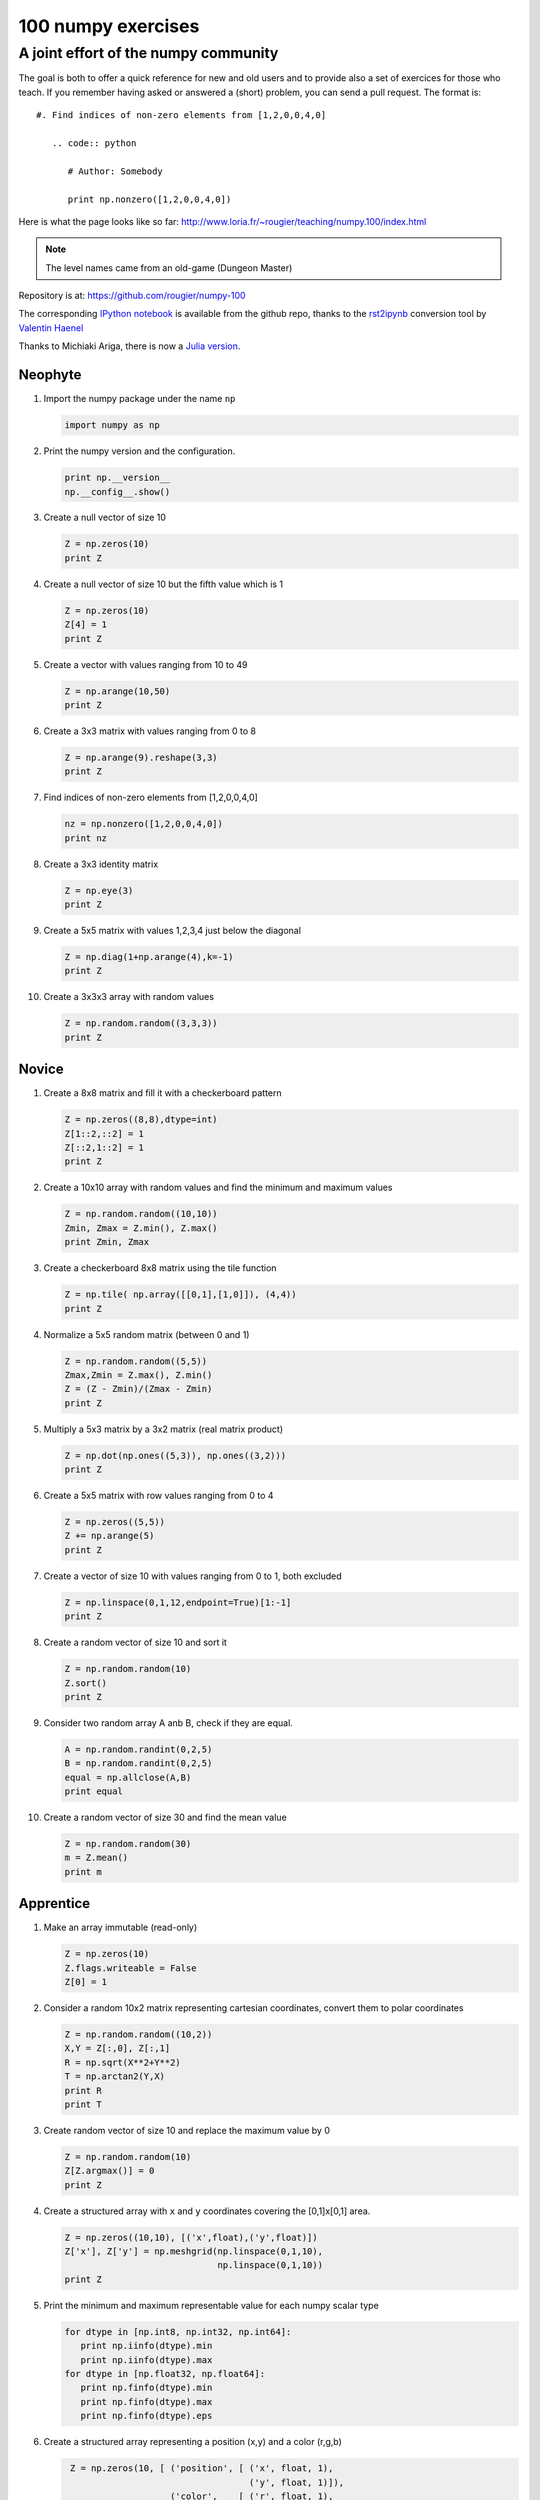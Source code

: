 ===================
100 numpy exercises
===================

A joint effort of the numpy community
-------------------------------------

The goal is both to offer a quick reference for new and old users and to
provide also a set of exercices for those who teach. If you remember having
asked or answered a (short) problem, you can send a pull request. The format
is:

::

  #. Find indices of non-zero elements from [1,2,0,0,4,0]

     .. code:: python

        # Author: Somebody

        print np.nonzero([1,2,0,0,4,0])


Here is what the page looks like so far:
http://www.loria.fr/~rougier/teaching/numpy.100/index.html

.. Note:: The level names came from an old-game (Dungeon Master)

Repository is at: https://github.com/rougier/numpy-100

The corresponding `IPython notebook
<https://github.com/rougier/numpy-100/blob/master/README.ipynb>`_ is available
from the github repo, thanks to the `rst2ipynb
<https://github.com/esc/rst2ipynb>`_ conversion tool by `Valentin Haenel
<http://haenel.co>`_

Thanks to Michiaki Ariga, there is now a
`Julia version <https://github.com/chezou/julia-100-exercises>`_.


.. **Contents**
.. .. contents::
..     :local:
..     :depth: 1


Neophyte
========

1. Import the numpy package under the name ``np``

   .. code-block:: python

      import numpy as np


2. Print the numpy version and the configuration.

   .. code-block:: python

      print np.__version__
      np.__config__.show()


3. Create a null vector of size 10

   .. code-block:: python

      Z = np.zeros(10)
      print Z


4. Create a null vector of size 10 but the fifth value which is 1

   .. code-block:: python

      Z = np.zeros(10)
      Z[4] = 1
      print Z


5. Create a vector with values ranging from 10 to 49

   .. code-block:: python

      Z = np.arange(10,50)
      print Z


6. Create a 3x3 matrix with values ranging from 0 to 8

   .. code-block:: python

      Z = np.arange(9).reshape(3,3)
      print Z


7. Find indices of non-zero elements from [1,2,0,0,4,0]

   .. code-block:: python

      nz = np.nonzero([1,2,0,0,4,0])
      print nz


8. Create a 3x3 identity matrix

   .. code-block:: python

      Z = np.eye(3)
      print Z


9. Create a 5x5 matrix with values 1,2,3,4 just below the diagonal

   .. code-block:: python

      Z = np.diag(1+np.arange(4),k=-1)
      print Z


10. Create a 3x3x3 array with random values

    .. code-block:: python

       Z = np.random.random((3,3,3))
       print Z


Novice
======

1. Create a 8x8 matrix and fill it with a checkerboard pattern

   .. code-block:: python

      Z = np.zeros((8,8),dtype=int)
      Z[1::2,::2] = 1
      Z[::2,1::2] = 1
      print Z


2. Create a 10x10 array with random values and find the minimum and maximum values

   .. code-block:: python

      Z = np.random.random((10,10))
      Zmin, Zmax = Z.min(), Z.max()
      print Zmin, Zmax


3. Create a checkerboard 8x8 matrix using the tile function

   .. code-block:: python

      Z = np.tile( np.array([[0,1],[1,0]]), (4,4))
      print Z


4. Normalize a 5x5 random matrix (between 0 and 1)

   .. code-block:: python

      Z = np.random.random((5,5))
      Zmax,Zmin = Z.max(), Z.min()
      Z = (Z - Zmin)/(Zmax - Zmin)
      print Z


5. Multiply a 5x3 matrix by a 3x2 matrix (real matrix product)

   .. code-block:: python

      Z = np.dot(np.ones((5,3)), np.ones((3,2)))
      print Z


6. Create a 5x5 matrix with row values ranging from 0 to 4

   .. code-block:: python

    Z = np.zeros((5,5))
    Z += np.arange(5)
    print Z


7. Create a vector of size 10 with values ranging from 0 to 1, both excluded

   .. code-block:: python

    Z = np.linspace(0,1,12,endpoint=True)[1:-1]
    print Z


8. Create a random vector of size 10 and sort it

   .. code-block:: python

    Z = np.random.random(10)
    Z.sort()
    print Z


9. Consider two random array A anb B, check if they are equal.

   .. code-block:: python

      A = np.random.randint(0,2,5)
      B = np.random.randint(0,2,5)
      equal = np.allclose(A,B)
      print equal


10. Create a random vector of size 30 and find the mean value

    .. code-block:: python

       Z = np.random.random(30)
       m = Z.mean()
       print m



Apprentice
==========


1. Make an array immutable (read-only)

   .. code-block:: python

      Z = np.zeros(10)
      Z.flags.writeable = False
      Z[0] = 1


2. Consider a random 10x2 matrix representing cartesian coordinates, convert
   them to polar coordinates

   .. code-block:: python

      Z = np.random.random((10,2))
      X,Y = Z[:,0], Z[:,1]
      R = np.sqrt(X**2+Y**2)
      T = np.arctan2(Y,X)
      print R
      print T


3. Create random vector of size 10 and replace the maximum value by 0

   .. code-block:: python

    Z = np.random.random(10)
    Z[Z.argmax()] = 0
    print Z


4. Create a structured array with ``x`` and ``y`` coordinates covering the
   [0,1]x[0,1] area.

   .. code-block:: python

      Z = np.zeros((10,10), [('x',float),('y',float)])
      Z['x'], Z['y'] = np.meshgrid(np.linspace(0,1,10),
                                   np.linspace(0,1,10))
      print Z


5. Print the minimum and maximum representable value for each numpy scalar type

   .. code-block:: python

      for dtype in [np.int8, np.int32, np.int64]:
         print np.iinfo(dtype).min
         print np.iinfo(dtype).max
      for dtype in [np.float32, np.float64]:
         print np.finfo(dtype).min
         print np.finfo(dtype).max
         print np.finfo(dtype).eps


6. Create a structured array representing a position (x,y) and a color (r,g,b)

   .. code-block:: python

      Z = np.zeros(10, [ ('position', [ ('x', float, 1),
                                        ('y', float, 1)]),
                         ('color',    [ ('r', float, 1),
                                        ('g', float, 1),
                                        ('b', float, 1)])])
     print Z


7. Consider a random vector with shape (100,2) representing coordinates, find
   point by point distances

   .. code-block:: python

      Z = np.random.random((10,2))
      X,Y = np.atleast_2d(Z[:,0]), np.atleast_2d(Z[:,1])
      D = np.sqrt( (X-X.T)**2 + (Y-Y.T)**2)
      print D

      # Much faster with scipy
      import scipy
      Z = np.random.random((10,2))
      D = scipy.spatial.distance.cdist(Z,Z)
      print D


8. Generate a generic 2D Gaussian-like array

   .. code-block:: python

      X, Y = np.meshgrid(np.linspace(-1,1,10), np.linspace(-1,1,10))
      D = np.sqrt(X*X+Y*Y)
      sigma, mu = 1.0, 0.0
      G = np.exp(-( (D-mu)**2 / ( 2.0 * sigma**2 ) ) )
      print G


9. How to tell if a given 2D array has null columns ?

   .. code-block:: python

      # Author: Warren Weckesser

      Z = np.random.randint(0,3,(3,10))
      print (~Z.any(axis=0)).any()

10. Find the nearest value from a given value in an array

    .. code-block:: python

       Z = np.random.uniform(0,1,10)
       z = 0.5
       m = Z.flat[np.abs(Z - z).argmin()]
       print m


Journeyman
==========

1. Consider the following file::

    1,2,3,4,5
    6,,,7,8
    ,,9,10,11

   How to read it ?

   .. code-block:: python

      Z = np.genfromtxt("missing.dat", delimiter=",")


2. Consider a generator function that generates 10 integers and use it to build an
   array

   .. code-block:: python

      def generate():
          for x in xrange(10):
              yield x
      Z = np.fromiter(generate(),dtype=float,count=-1)
      print Z


3. Consider a given vector, how to add 1 to each element indexed by a second
   vector (be careful with repeated indices) ?

   .. code-block:: python

      # Author: Brett Olsen

      Z = np.ones(10)
      I = np.random.randint(0,len(Z),20)
      Z += np.bincount(I, minlength=len(Z))
      print Z


4. How to accumulate elements of a vector (X) to an array (F) based on an index
   list (I) ?

   .. code-block:: python

      # Author: Alan G Isaac

      X = [1,2,3,4,5,6]
      I = [1,3,9,3,4,1]
      F = np.bincount(I,X)
      print F


5. Considering a (w,h,3) image of (dtype=ubyte), compute the number of unique
   colors

   .. code-block:: python

      # Author: Nadav Horesh

      w,h = 16,16
      I = np.random.randint(0,2,(h,w,3)).astype(np.ubyte)
      F = I[...,0]*256*256 + I[...,1]*256 +I[...,2]
      n = len(np.unique(F))
      print np.unique(I)


6. Considering a four dimensions array, how to get sum over the last two axis at once ?

   .. code-block:: python

      A = np.random.randint(0,10,(3,4,3,4))
      sum = A.reshape(A.shape[:-2] + (-1,)).sum(axis=-1)
      print


7. Considering a one-dimensional vector D, how to compute means of subsets of D
   using a vector S of same size describing subset indices ?


   .. code-block:: python

      # Author: Jaime Fernández del Río

      D = np.random.uniform(0,1,100)
      S = np.random.randint(0,10,100)
      D_sums = np.bincount(S, weights=D)
      D_counts = np.bincount(S)
      D_means = D_sums / D_counts
      print D_means


8. Consider the vector [1, 2, 3, 4, 5], how to build a new vector with 3
   consecutive zeros interleaved between each value ?

   .. code-block:: python

      # Author: Warren Weckesser

      Z = np.array([1,2,3,4,5])
      nz = 3
      Z0 = np.zeros(len(Z) + (len(Z)-1)*(nz))
      Z0[::nz+1] = Z
      print Z0


9. Consider an array of dimension (5,5,3), how to mulitply it by an array with
   dimensions (5,5) ?

   .. code-block:: python

      A = np.ones((5,5,3))
      B = 2*np.ones((5,5))
      print A * B[:,:,None]


10. How to swap two rows of an array ?


    .. code-block:: python

       # Author: Eelco Hoogendoorn

       A = np.arange(25).reshape(5,5)
       A[[0,1]] = A[[1,0]]
       print A


Craftsman
=========

1. Consider a one-dimensional array Z, build a two-dimensional array whose
   first row is (Z[0],Z[1],Z[2]) and each subsequent row is shifted by 1 (last
   row should be (Z[-3],Z[-2],Z[-1])

   .. code-block:: python

      # Author: Joe Kington / Erik Rigtorp
      from numpy.lib import stride_tricks

      def rolling(a, window):
          shape = (a.size - window + 1, window)
          strides = (a.itemsize, a.itemsize)
          return stride_tricks.as_strided(a, shape=shape, strides=strides)
      Z = rolling(np.arange(10), 3)
      print Z


2. Consider a set of 10 triplets describing 10 triangles (with shared
   vertices), find the set of unique line segments composing all the triangles.

   .. code-block:: python

      # Author: Nicolas P. Rougier

      faces = np.random.randint(0,100,(10,3))
      F = np.roll(faces.repeat(2,axis=1),-1,axis=1)
      F = F.reshape(len(F)*3,2)
      F = np.sort(F,axis=1)
      G = F.view( dtype=[('p0',F.dtype),('p1',F.dtype)] )
      G = np.unique(G)
      print G


3. Given an array C that is a bincount, how to produce an array A such that
   np.bincount(A) == C ?

   .. code-block:: python

     # Author: Jaime Fernández del Río

     C = np.bincount([1,1,2,3,4,4,6])
     A = np.repeat(np.arange(len(C)), C)
     print A

4. How to compute averages using a sliding window over an array ?

   .. code-block:: python

      # Author: Jaime Fernández del Río

      def moving_average(a, n=3) :
          ret = np.cumsum(a, dtype=float)
          ret[n:] = ret[n:] - ret[:-n]
          return ret[n - 1:] / n
      Z = np.arange(20)
      print moving_average(Z, n=3)


Artisan
=======

1. Considering a 10x3 matrix, extract rows with unequal values (e.g. [2,2,3])

   .. code-block:: python

      # Author: Robert Kern

      Z = np.random.randint(0,5,(10,3))
      E = np.logical_and.reduce(Z[:,1:] == Z[:,:-1], axis=1)
      U = Z[~E]
      print Z
      print U

2. Convert a vector of ints into a matrix binary representation.

   .. code-block:: python

      # Author: Warren Weckesser

      I = np.array([0, 1, 2, 3, 15, 16, 32, 64, 128])
      B = ((I.reshape(-1,1) & (2**np.arange(8))) != 0).astype(int)
      print B[:,::-1]

      # Author: Daniel T. McDonald

      I = np.array([0, 1, 2, 3, 15, 16, 32, 64, 128], dtype=np.uint8)
      print np.unpackbits(I[:, np.newaxis], axis=1)


3. Consider 2 sets of points P0,P1 describing lines (2d) and a point p, how to
   compute distance from p to each line i (P0[i],P1[i]) ?

   .. code-block:: python

      def distance(P0, P1, p):
        T = P1 - P0
        L = (T**2).sum(axis=1)
        U = -((P0[:,0]-p[0])*T[:,0] + (P0[:,1]-p[1])*T[:,1]) / L
        U = U.reshape(len(U),1)
        D = P0 + U*T - p
        return np.sqrt((D**2).sum(axis=1))

      P0 = np.random.uniform(-10,10,(100,2))
      P1 = np.random.uniform(-10,10,(100,2))
      p  = np.random.uniform(-10,10,(  1,2))
      print distance(P0, P1, p)


4. Consider 2 sets of points P0,P1 describing lines (2d) and a set of point P,
   how to compute distance from each point j (P[j]) to each line i (P0[i],P1[i]) ?

   .. code-block:: python

      Answer needed actually



Adept
=====

1. Consider an arbitrary array, write a function that extract a subpart with a
   fixed shape and centered on a given element (pad with a ``fill`` value when
   necessary)

   .. code:: python

      # Author: Nicolas Rougier

      Z = np.random.randint(0,10,(10,10))
      shape = (5,5)
      fill  = 0
      position = (1,1)

      R = np.ones(shape, dtype=Z.dtype)*fill
      P  = np.array(list(position)).astype(int)
      Rs = np.array(list(R.shape)).astype(int)
      Zs = np.array(list(Z.shape)).astype(int)

      R_start = np.zeros((len(shape),)).astype(int)
      R_stop  = np.array(list(shape)).astype(int)
      Z_start = (P-Rs//2)
      Z_stop  = (P+Rs//2)+Rs%2

      R_start = (R_start - np.minimum(Z_start,0)).tolist()
      Z_start = (np.maximum(Z_start,0)).tolist()
      R_stop = np.maximum(R_start, (R_stop - np.maximum(Z_stop-Zs,0))).tolist()
      Z_stop = (np.minimum(Z_stop,Zs)).tolist()

      r = [slice(start,stop) for start,stop in zip(R_start,R_stop)]
      z = [slice(start,stop) for start,stop in zip(Z_start,Z_stop)]
      R[r] = Z[z]
      print Z
      print R


2. Consider an array Z = [1,2,3,4,5,6,7,8,9,10,11,12,13,14], how to generate an
   array R = [[1,2,3,4], [2,3,4,5], [3,4,5,6], ..., [11,12,13,14]] ?

   .. code-block:: python

      # Author: Stéfan van der Walt

      Z = np.arange(1,15,dtype=uint32)
      R = stride_tricks.as_strided(Z,(11,4),(4,4))
      print R


Expert
======

1. Consider two arrays A and B of shape (8,3) and (2,2). How to find rows of A
   that contain elements of each row of B regardless of the order of the elements
   in B ?

   .. code-block:: python

      # Author: Gabe Schwartz

      A = np.random.randint(0,5,(8,3))
      B = np.random.randint(0,5,(2,2))

      C = (A[..., np.newaxis, np.newaxis] == B)
      rows = (C.sum(axis=(1,2,3)) >= B.shape[1]).nonzero()[0]
      print rows


2. Extract all the contiguous 3x3 blocks from a random 10x10 matrix.

   .. code-block:: python

      # Author: Chris Barker

      Z = np.random.randint(0,5,(10,10))
      n = 3
      i = 1 + (Z.shape[0]-3)
      j = 1 + (Z.shape[1]-3)
      C = stride_tricks.as_strided(Z, shape=(i, j, n, n), strides=Z.strides + Z.strides)
      print C


3. Create a 2D array subclass such that Z[i,j] == Z[j,i]

   .. code-block:: python

      # Author: Eric O. Lebigot
      # Note: only works for 2d array and value setting using indices

      class Symetric(np.ndarray):
          def __setitem__(self, (i,j), value):
              super(Symetric, self).__setitem__((i,j), value)
              super(Symetric, self).__setitem__((j,i), value)

      def symetric(Z):
          return np.asarray(Z + Z.T - np.diag(Z.diagonal())).view(Symetric)

      S = symetric(np.random.randint(0,10,(5,5)))
      S[2,3] = 42
      print S

4. Consider a set of p matrices wich shape (n,n) and a set of p vectors with shape (n,1).
   How to compute the sum of of the p matrix products at once ? (result has shape (n,1))

   .. code-block:: python

      # Author: Stéfan van der Walt

      p, n = 10, 20
      M = np.ones((p,n,n))
      V = np.ones((p,n,1))
      S = np.tensordot(M, V, axes=[[0, 2], [0, 1]])
      print S

      # It works, because:
      # M is (p,n,n)
      # V is (p,n,1)
      # Thus, summing over the paired axes 0 and 0 (of M and V independently),
      # and 2 and 1, to remain with a (n,1) vector.


Master
======

1. Given a two dimensional array, how to extract unique rows ?

   .. note:: See `stackoverflow <http://stackoverflow.com/questions/16970982/find-unique-rows-in-numpy-array/>`_ for explanations.

   .. code-block:: python

      # Author: Jaime Fernández del Río

      Z = np.random.randint(0,2,(6,3))
      T = np.ascontiguousarray(Z).view(np.dtype((np.void, Z.dtype.itemsize * Z.shape[1])))
      _, idx = np.unique(T, return_index=True)
      uZ = Z[idx]
      print uZ



Archmaster
==========
